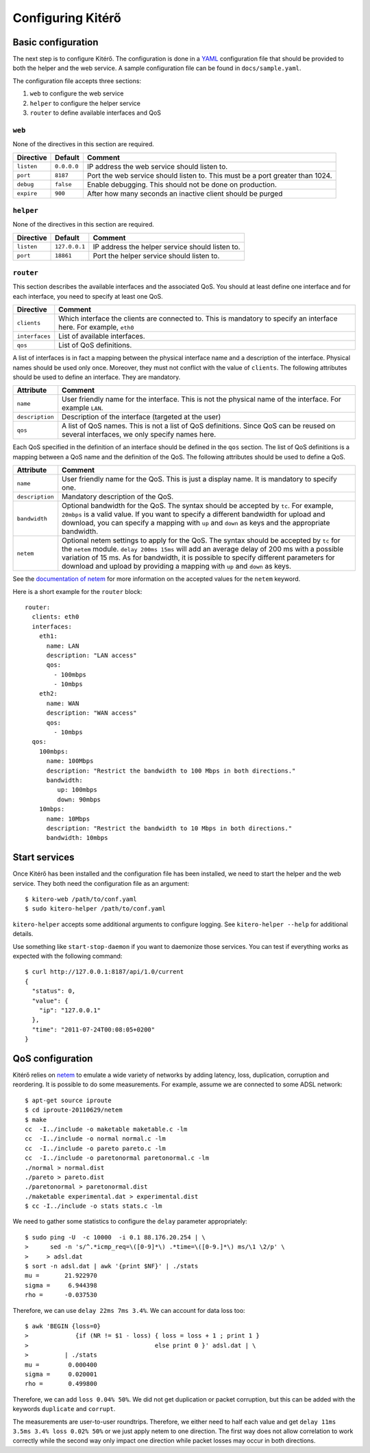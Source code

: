 Configuring Kitérő
==================

Basic configuration
-------------------

The next step is to configure Kitérő. The configuration is done in a
`YAML <http://en.wikipedia.org/wiki/YAML>`_ configuration file that
should be provided to both the helper and the web service. A sample
configuration file can be found in ``docs/sample.yaml``.

The configuration file accepts three sections:

1. ``web`` to configure the web service
2. ``helper`` to configure the helper service
3. ``router`` to define available interfaces and QoS

``web``
```````

None of the directives in this section are required.

========== =========== ====================
Directive  Default     Comment
========== =========== ====================
``listen`` ``0.0.0.0`` IP address the web service
                       should listen to.
``port``   ``8187``    Port the web service
                       should listen to. This must
                       be a port greater than 1024.
``debug``  ``false``   Enable debugging. This should not
                       be done on production.
``expire`` ``900``     After how many seconds an inactive
                       client should be purged
========== =========== ====================

``helper``
``````````

None of the directives in this section are required.

========== ============= ====================
Directive  Default       Comment
========== ============= ====================
``listen`` ``127.0.0.1`` IP address the helper service
                         should listen to.
``port``   ``18861``     Port the helper service
                         should listen to.
========== ============= ====================

``router``
``````````

This section describes the available interfaces and the associated
QoS. You should at least define one interface and for each interface,
you need to specify at least one QoS.

============== ====================
Directive      Comment
============== ====================
``clients``    Which interface the clients are
               connected to. This is mandatory
               to specify an interface here. For
               example, ``eth0``
``interfaces`` List of available interfaces.
``qos``        List of QoS definitions.
============== ====================

A list of interfaces is in fact a mapping between the physical
interface name and a description of the interface. Physical names
should be used only once. Moreover, they must not conflict with the
value of ``clients``. The following attributes should be used to
define an interface. They are mandatory.

=============== ====================
Attribute       Comment
=============== ====================
``name``        User friendly name for the interface.
	        This is not the physical name of the interface.
                For example ``LAN``.
``description`` Description of the interface (targeted at the user)
``qos``         A list of QoS names. This is not a list of QoS
                definitions. Since QoS can be reused on several
    		interfaces, we only specify names here.
=============== ====================

Each QoS specified in the definition of an interface should be defined
in the ``qos`` section. The list of QoS definitions is a mapping
between a QoS name and the definition of the QoS. The following
attributes should be used to define a QoS.

================ ========================================================
Attribute        Comment
================ ========================================================
``name``         User friendly name for the QoS. This is
                 just a display name. It is mandatory to
                 specify one.
``description``  Mandatory description of the QoS.
``bandwidth``    Optional bandwidth for the QoS. The syntax should
                 be accepted by ``tc``. For example, ``20mbps`` is a
                 valid value. If you want to specify a different
                 bandwidth for upload and download, you can specify a
                 mapping with ``up`` and ``down`` as keys and the
                 appropriate bandwidth.
``netem``        Optional netem settings to apply for the QoS. The
                 syntax should
                 be accepted by ``tc`` for the ``netem``
		 module. ``delay 200ms 15ms`` will add an
                 average delay of 200 ms with a possible variation of
                 15 ms. As for bandwidth, it is possible to specify
                 different parameters for download and upload by
                 providing a
                 mapping with ``up`` and ``down`` as keys.
================ ========================================================

See the `documentation of netem`_ for more information on the accepted
values for the ``netem`` keyword.

.. _documentation of netem: http://www.linuxfoundation.org/collaborate/workgroups/networking/netem

Here is a short example for the ``router`` block::

    router:
      clients: eth0
      interfaces:
	eth1:
	  name: LAN
	  description: "LAN access"
	  qos:
	    - 100mbps
	    - 10mbps
	eth2:
	  name: WAN
	  description: "WAN access"
	  qos:
	    - 10mbps
      qos:
	100mbps:
	  name: 100Mbps
	  description: "Restrict the bandwidth to 100 Mbps in both directions."
	  bandwidth:
	     up: 100mbps
	     down: 90mbps
	10mbps:
	  name: 10Mbps
	  description: "Restrict the bandwidth to 10 Mbps in both directions."
	  bandwidth: 10mbps

Start services
--------------

Once Kitérő has been installed and the configuration file has been
installed, we need to start the helper and the web service. They both
need the configuration file as an argument::

  $ kitero-web /path/to/conf.yaml
  $ sudo kitero-helper /path/to/conf.yaml

``kitero-helper`` accepts some additional arguments to configure
logging. See ``kitero-helper --help`` for additional details.

Use something like ``start-stop-daemon`` if you want to daemonize
those services. You can test if everything works as expected with the
following command::

  $ curl http://127.0.0.1:8187/api/1.0/current
  {
    "status": 0, 
    "value": {
      "ip": "127.0.0.1"
    }, 
    "time": "2011-07-24T00:08:05+0200"
  }

QoS configuration
-----------------

Kitérő relies on `netem`_ to emulate a wide variety of networks by
adding latency, loss, duplication, corruption and reordering. It is
possible to do some measurements. For example, assume we are connected
to some ADSL network::

    $ apt-get source iproute
    $ cd iproute-20110629/netem
    $ make
    cc  -I../include -o maketable maketable.c -lm
    cc  -I../include -o normal normal.c -lm
    cc  -I../include -o pareto pareto.c -lm
    cc  -I../include -o paretonormal paretonormal.c -lm
    ./normal > normal.dist
    ./pareto > pareto.dist
    ./paretonormal > paretonormal.dist
    ./maketable experimental.dat > experimental.dist
    $ cc -I../include -o stats stats.c -lm

We need to gather some statistics to configure the ``delay`` parameter
appropriately::

    $ sudo ping -U  -c 10000  -i 0.1 88.176.20.254 | \
    >      sed -n 's/^.*icmp_req=\([0-9]*\) .*time=\([0-9.]*\) ms/\1 \2/p' \
    >     > adsl.dat
    $ sort -n adsl.dat | awk '{print $NF}' | ./stats
    mu =       21.922970
    sigma =     6.944398
    rho =      -0.037530

Therefore, we can use ``delay 22ms 7ms 3.4%``. We can account for data
loss too::

    $ awk 'BEGIN {loss=0}
    >             {if (NR != $1 - loss) { loss = loss + 1 ; print 1 }
    >                                   else print 0 }' adsl.dat | \
    >          | ./stats
    mu =        0.000400
    sigma =     0.020001
    rho =       0.499800

Therefore, we can add ``loss 0.04% 50%``. We did not get duplication
or packet corruption, but this can be added with the keywords
``duplicate`` and ``corrupt``.

The measurements are user-to-user roundtrips. Therefore, we either
need to half each value and get ``delay 11ms 3.5ms 3.4% loss 0.02%
50%`` or we just apply netem to one direction. The first way does not
allow correlation to work correctly while the second way only impact
one direction while packet losses may occur in both directions.

.. _netem: http://www.linuxfoundation.org/collaborate/workgroups/networking/netem
